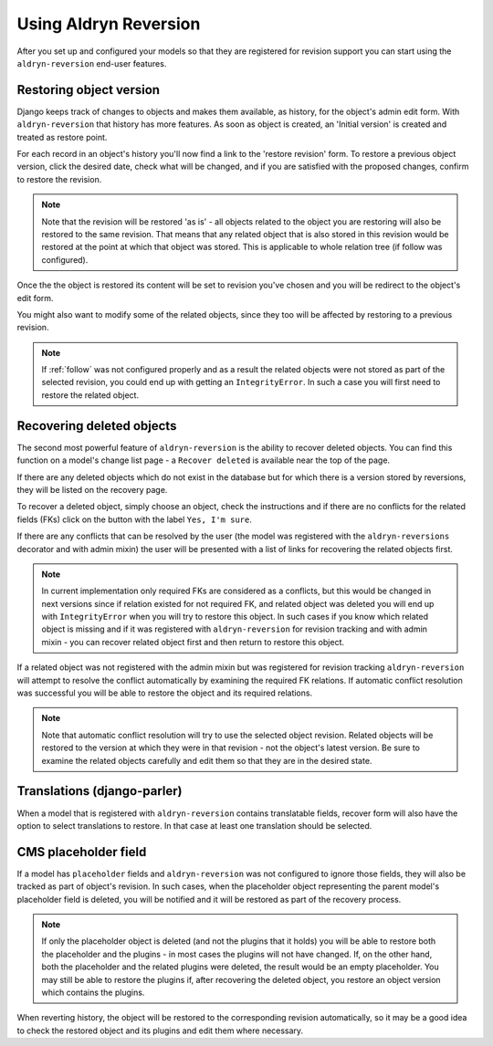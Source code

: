 ######################
Using Aldryn Reversion
######################

After you set up and configured your models so that they are registered
for revision support you can start using the ``aldryn-reversion``
end-user features.

************************
Restoring object version
************************

Django keeps track of changes to objects and makes them available, as
history, for the object's admin edit form. With ``aldryn-reversion`` that
history has more features.
As soon as object is created, an 'Initial version' is created and treated as
restore point.

For each record in an object's history you'll now find a link to the
'restore revision' form.
To restore a previous object version, click the desired date, check what will
be changed, and if you are satisfied with the proposed changes, confirm to
restore the revision.

.. note::
    Note that the revision will be restored 'as is' - all objects related to
    the object you are restoring will also be restored to the same revision.
    That means that any related object that is also stored in this revision
    would be restored at the point at which that object was stored.
    This is applicable to whole relation tree (if follow was configured).

Once the the object is restored its content will be set to revision you've
chosen and you will be redirect to the object's edit form.

You might also want to modify some of the related objects, since they too
will be affected by restoring to a previous revision.

.. note::
   If :ref:`follow` was not configured properly and as a result the related
   objects were not stored as part of the selected revision, you could end
   up with getting an ``IntegrityError``. In such a case you will first need
   to restore the related object.


**************************
Recovering deleted objects
**************************

The second most powerful feature of ``aldryn-reversion`` is the ability to
recover deleted objects.
You can find this function on a model's change list page - a
``Recover deleted`` is available near the top of the page.

If there are any deleted objects which do not exist in the database but for
which there is a version stored by reversions, they will be listed on the
recovery page.

To recover a deleted object, simply choose an object, check the instructions
and if there are no conflicts for the related fields (FKs) click on
the button with the label ``Yes, I'm sure``.

If there are any conflicts that can be resolved by the user (the model was
registered with the ``aldryn-reversions`` decorator and with admin mixin)
the user will be presented with a list of links for recovering the related
objects first.

.. note::
    In current implementation only required FKs are considered as a conflicts,
    but this would be changed in next versions since if relation existed for
    not required FK, and related object was deleted you will end up with
    ``IntegrityError`` when you will try to restore this object.
    In such cases if you know which related object is missing and if it was
    registered with ``aldryn-reversion`` for revision tracking and with admin
    mixin - you can recover related object first and then return to restore
    this object.

If a related object was not registered with the admin mixin but was
registered for revision tracking ``aldryn-reversion`` will attempt to resolve
the conflict automatically by examining the required FK relations.
If automatic conflict resolution was successful you will be able to restore
the object and its required relations.

.. note::
    Note that automatic conflict resolution will try to use the selected
    object revision. Related objects will be restored to the version at
    which they were in that revision - not the object's latest version.
    Be sure to examine the related objects carefully and edit them so that
    they are in the desired state.

****************************
Translations (django-parler)
****************************

When a model that is registered with ``aldryn-reversion`` contains translatable
fields, recover form  will also have the option to select translations
to restore.
In that case at least one translation should be selected.

*********************
CMS placeholder field
*********************

If a model has ``placeholder`` fields and ``aldryn-reversion`` was not
configured to ignore those fields, they will also be tracked as part of
object's revision.
In such cases, when the placeholder object representing the parent model's
placeholder field is deleted, you will be notified and it will be restored as
part of the recovery process.

.. note::
    If only the placeholder object is deleted (and not the plugins that it
    holds) you will be able to restore both the placeholder and the
    plugins - in most cases the plugins will not have changed. If, on the
    other hand, both the placeholder and the related plugins were deleted,
    the result would be an empty placeholder. You may still be able to
    restore the plugins if, after recovering the deleted object, you restore
    an object version which contains the plugins.

When reverting history, the object will be restored to the corresponding
revision automatically, so it may be a good idea to check the restored
object and its plugins and edit them where necessary.
